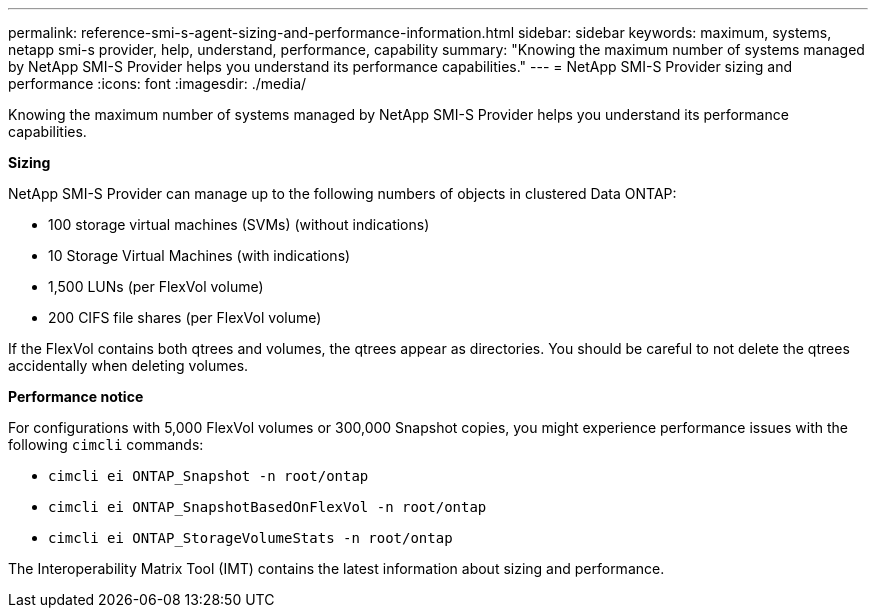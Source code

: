 ---
permalink: reference-smi-s-agent-sizing-and-performance-information.html
sidebar: sidebar
keywords: maximum, systems, netapp smi-s provider, help, understand, performance, capability
summary: "Knowing the maximum number of systems managed by NetApp SMI-S Provider helps you understand its performance capabilities."
---
= NetApp SMI-S Provider sizing and performance
:icons: font
:imagesdir: ./media/

[.lead]
Knowing the maximum number of systems managed by NetApp SMI-S Provider helps you understand its performance capabilities.

*Sizing*

NetApp SMI-S Provider can manage up to the following numbers of objects in clustered Data ONTAP:

* 100 storage virtual machines (SVMs) (without indications)
* 10 Storage Virtual Machines (with indications)
* 1,500 LUNs (per FlexVol volume)
* 200 CIFS file shares (per FlexVol volume)

If the FlexVol contains both qtrees and volumes, the qtrees appear as directories. You should be careful to not delete the qtrees accidentally when deleting volumes.

*Performance notice*

For configurations with 5,000 FlexVol volumes or 300,000 Snapshot copies, you might experience performance issues with the following `cimcli` commands:

* `cimcli ei ONTAP_Snapshot -n root/ontap`
* `cimcli ei ONTAP_SnapshotBasedOnFlexVol -n root/ontap`
* `cimcli ei ONTAP_StorageVolumeStats -n root/ontap`

The Interoperability Matrix Tool (IMT) contains the latest information about sizing and performance.
